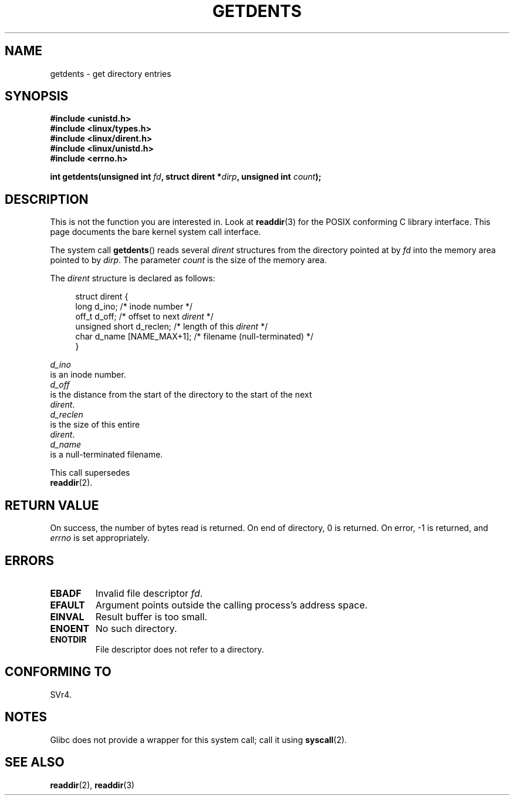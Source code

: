 .\" Copyright (C) 1995 Andries Brouwer (aeb@cwi.nl)
.\"
.\" Permission is granted to make and distribute verbatim copies of this
.\" manual provided the copyright notice and this permission notice are
.\" preserved on all copies.
.\"
.\" Permission is granted to copy and distribute modified versions of this
.\" manual under the conditions for verbatim copying, provided that the
.\" entire resulting derived work is distributed under the terms of a
.\" permission notice identical to this one.
.\"
.\" Since the Linux kernel and libraries are constantly changing, this
.\" manual page may be incorrect or out-of-date.  The author(s) assume no
.\" responsibility for errors or omissions, or for damages resulting from
.\" the use of the information contained herein.  The author(s) may not
.\" have taken the same level of care in the production of this manual,
.\" which is licensed free of charge, as they might when working
.\" professionally.
.\"
.\" Formatted or processed versions of this manual, if unaccompanied by
.\" the source, must acknowledge the copyright and authors of this work.
.\"
.\" Written 11 June 1995 by Andries Brouwer <aeb@cwi.nl>
.\" Modified 22 July 1995 by Michael Chastain <mec@duracef.shout.net>:
.\"   Derived from 'readdir.2'.
.\" Modified Tue Oct 22 08:11:14 EDT 1996 by Eric S. Raymond <esr@thyrsus.com>
.TH GETDENTS 2  2007-06-01 "Linux" "Linux Programmer's Manual"
.SH NAME
getdents \- get directory entries
.SH SYNOPSIS
.nf
.B #include <unistd.h>
.B #include <linux/types.h>
.B #include <linux/dirent.h>
.B #include <linux/unistd.h>
.B #include <errno.h>
.sp
.BI "int getdents(unsigned int " fd ", struct dirent *" dirp ", unsigned int " count );
.fi
.SH DESCRIPTION
This is not the function you are interested in.
Look at
.BR readdir (3)
for the POSIX conforming C library interface.
This page documents the bare kernel system call interface.
.PP
The system call
.BR getdents ()
reads several
.I dirent
structures from the directory
pointed at by
.I fd
into the memory area pointed to by
.IR dirp .
The parameter
.I count
is the size of the memory area.
.PP
The
.I dirent
structure is declared as follows:
.PP
.in +4n
.nf
struct dirent {
    long d_ino;                 /* inode number */
    off_t d_off;                /* offset to next \fIdirent\fP */
    unsigned short d_reclen;    /* length of this \fIdirent\fP */
    char d_name [NAME_MAX+1];   /* filename (null-terminated) */
}
.in
.RE
.PP
.I d_ino
is an inode number.
.I d_off
is the distance from the start of the directory to the start of the next
.IR dirent .
.I d_reclen
is the size of this entire
.IR dirent .
.I d_name
is a null-terminated filename.
.PP
This call supersedes
.BR readdir (2).
.SH "RETURN VALUE"
On success, the number of bytes read is returned.
On end of directory, 0 is returned.
On error, \-1 is returned, and
.I errno
is set appropriately.
.SH ERRORS
.TP
.B EBADF
Invalid file descriptor
.IR fd .
.TP
.B EFAULT
Argument points outside the calling process's address space.
.TP
.B EINVAL
Result buffer is too small.
.TP
.B ENOENT
No such directory.
.TP
.B ENOTDIR
File descriptor does not refer to a directory.
.SH "CONFORMING TO"
SVr4.
.\" SVr4 documents additional ENOLINK, EIO error conditions.
.SH NOTES
Glibc does not provide a wrapper for this system call; call it using
.BR syscall (2).
.SH "SEE ALSO"
.BR readdir (2),
.BR readdir (3)
